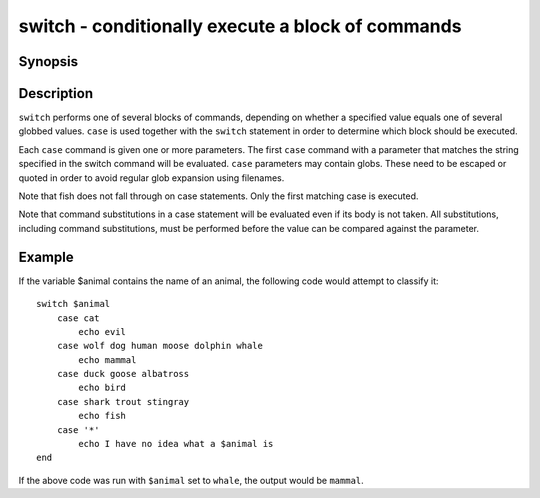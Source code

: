 .. _cmd-switch:

switch - conditionally execute a block of commands
==================================================

Synopsis
--------

.. synopsis::

    switch VALUE; [case [GLOB ...]; [COMMANDS ...]; ...] end

Description
-----------

``switch`` performs one of several blocks of commands, depending on whether a specified value equals one of several globbed values. ``case`` is used together with the ``switch`` statement in order to determine which block should be executed.

Each ``case`` command is given one or more parameters. The first ``case`` command with a parameter that matches the string specified in the switch command will be evaluated. ``case`` parameters may contain globs. These need to be escaped or quoted in order to avoid regular glob expansion using filenames.

Note that fish does not fall through on case statements. Only the first matching case is executed.

Note that command substitutions in a case statement will be evaluated even if its body is not taken. All substitutions, including command substitutions, must be performed before the value can be compared against the parameter.


Example
-------

If the variable \$animal contains the name of an animal, the following code would attempt to classify it:



::

    switch $animal
        case cat
            echo evil
        case wolf dog human moose dolphin whale
            echo mammal
        case duck goose albatross
            echo bird
        case shark trout stingray
            echo fish
        case '*'
            echo I have no idea what a $animal is
    end


If the above code was run with ``$animal`` set to ``whale``, the output
would be ``mammal``.

